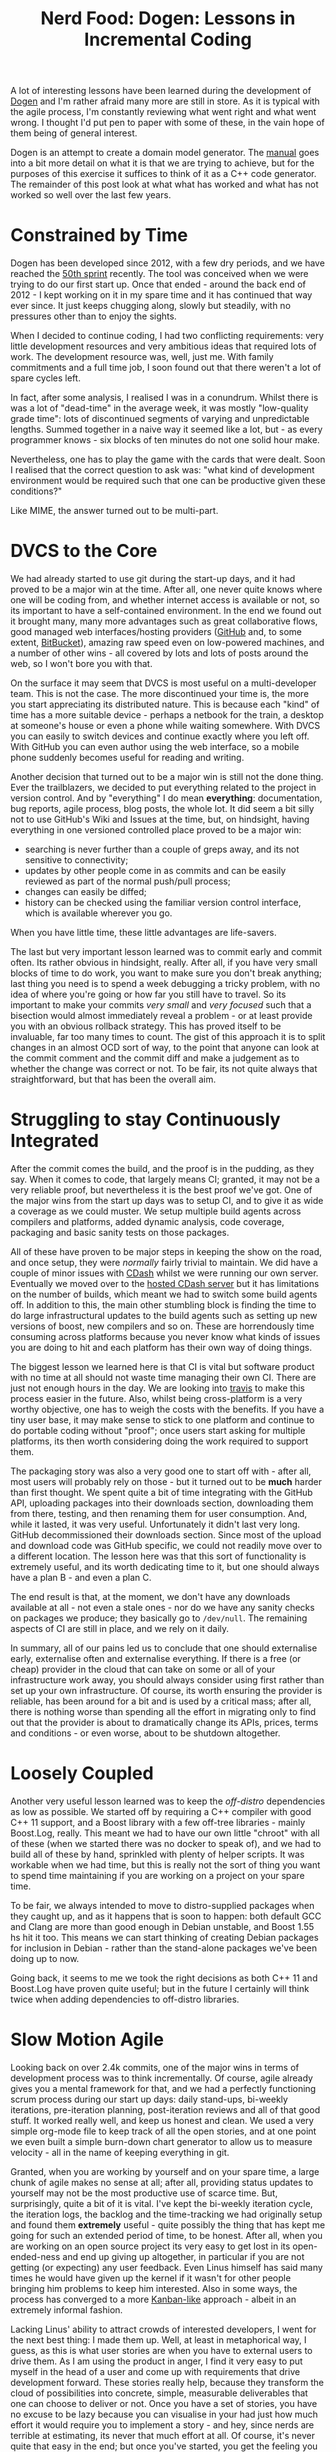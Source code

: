 #+title: Nerd Food: Dogen: Lessons in Incremental Coding
#+options: date:nil toc:nil author:nil num:nil title:nil

A lot of interesting lessons have been learned during the development
of [[https://github.com/DomainDrivenConsulting/dogen][Dogen]] and I'm rather afraid many more are still in store. As it is
typical with the agile process, I'm constantly reviewing what went
right and what went wrong. I thought I'd put pen to paper with some of
these, in the vain hope of them being of general interest.

Dogen is an attempt to create a domain model generator. The [[https://github.com/DomainDrivenConsulting/dogen/blob/master/doc/manual/manual.org#fundamental-building-blocks][manual]]
goes into a bit more detail on what it is that we are trying to
achieve, but for the purposes of this exercise it suffices to think of
it as a C++ code generator. The remainder of this post look at what
what has worked and what has not worked so well over the last few
years.

* Constrained by Time

Dogen has been developed since 2012, with a few dry periods, and we
have reached the [[https://github.com/DomainDrivenConsulting/dogen/blob/master/doc/agile/sprint_backlog_50.org][50th sprint]] recently. The tool was conceived when we
were trying to do our first start up. Once that ended - around the
back end of 2012 - I kept working on it in my spare time and it has
continued that way ever since. It just keeps chugging along, slowly
but steadily, with no pressures other than to enjoy the sights.

When I decided to continue coding, I had two conflicting requirements:
very little development resources and very ambitious ideas that
required lots of work. The development resource was, well, just
me. With family commitments and a full time job, I soon found out that
there weren't a lot of spare cycles left.

In fact, after some analysis, I realised I was in a conundrum. Whilst
there is was a lot of "dead-time" in the average week, it was mostly
"low-quality grade time": lots of discontinued segments of varying and
unpredictable lengths. Summed together in a naive way it seemed like a
lot, but - as every programmer knows - six blocks of ten minutes do
not one solid hour make.

Nevertheless, one has to play the game with the cards that were dealt.
Soon I realised that the correct question to ask was: "what kind of
development environment would be required such that one can be
productive given these conditions?"

Like MIME, the answer turned out to be multi-part.

* DVCS to the Core

We had already started to use git during the start-up days, and it had
proved to be a major win at the time. After all, one never quite knows
where one will be coding from, and whether internet access is
available or not, so its important to have a self-contained
environment. In the end we found out it brought many, many more
advantages such as great collaborative flows, good managed web
interfaces/hosting providers ([[http://www.github.com][GitHub]] and, to some extent, [[http://www.bitbucket.com][BitBucket]]),
amazing raw speed even on low-powered machines, and a number of other
wins - all covered by lots and lots of posts around the web, so I
won't bore you with that.

On the surface it may seem that DVCS is most useful on a
multi-developer team. This is not the case. The more discontinued your
time is, the more you start appreciating its distributed nature. This
is because each "kind" of time has a more suitable device - perhaps a
netbook for the train, a desktop at someone's house or even a phone
while waiting somewhere. With DVCS you can easily to switch devices
and continue exactly where you left off. With GitHub you can even
author using the web interface, so a mobile phone suddenly becomes
useful for reading and writing.

Another decision that turned out to be a major win is still not the
done thing. Ever the trailblazers, we decided to put everything
related to the project in version control. And by "everything" I do
mean *everything*: documentation, bug reports, agile process, blog
posts, the whole lot. It did seem a bit silly not to use GitHub's Wiki
and Issues at the time, but, on hindsight, having everything in one
versioned controlled place proved to be a major win:

- searching is never further than a couple of greps away, and its not
  sensitive to connectivity;
- updates by other people come in as commits and can be easily
  reviewed as part of the normal push/pull process;
- changes can easily be diffed;
- history can be checked using the familiar version control interface,
  which is available wherever you go.

When you have little time, these little advantages are life-savers.

The last but very important lesson learned was to commit early and
commit often. Its rather obvious in hindsight, really. After all, if
you have very small blocks of time to do work, you want to make sure
you don't break anything; last thing you need is to spend a week
debugging a tricky problem, with no idea of where you're going or how
far you still have to travel. So its important to make your commits
/very small/ and /very focused/ such that a bisection would almost
immediately reveal a problem - or at least provide you with an obvious
rollback strategy. This has proved itself to be invaluable, far too
many times to count. The gist of this approach it is to split changes
in an almost OCD sort of way, to the point that anyone can look at the
commit comment and the commit diff and make a judgement as to whether
the change was correct or not. To be fair, its not quite always that
straightforward, but that has been the overall aim.

* Struggling to stay Continuously Integrated

After the commit comes the build, and the proof is in the pudding, as
they say. When it comes to code, that largely means CI; granted, it
may not be a very reliable proof, but nevertheless it is the best
proof we've got. One of the major wins from the start up days was to
setup CI, and to give it as wide a coverage as we could muster. We
setup multiple build agents across compilers and platforms, added
dynamic analysis, code coverage, packaging and basic sanity tests on
those packages.

All of these have proven to be major steps in keeping the show on the
road, and once setup, they were /normally/ fairly trivial to
maintain. We did have a couple of minor issues with [[http://www.cdash.org/][CDash]] whilst we
were running our own server. Eventually we moved over to the [[http://my.cdash.org/index.php?project%3DDogen][hosted
CDash server]] but it has limitations on the number of builds, which
meant we had to switch some build agents off. In addition to this, the
main other stumbling block is finding the time to do large
infrastructural updates to the build agents such as setting up new
versions of boost, new compilers and so on. These are horrendously
time consuming across platforms because you never know what kinds of
issues you are doing to hit and each platform has their own way of
doing things.

The biggest lesson we learned here is that CI is vital but software
product with no time at all should not waste time managing their own
CI. There are just not enough hours in the day. We are looking into
[[https://travis-ci.org/][travis]] to make this process easier in the future. Also, whilst being
cross-platform is a very worthy objective, one has to weigh the costs
with the benefits. If you have a tiny user base, it may make sense to
stick to one platform and continue to do portable coding without
"proof"; once users start asking for multiple platforms, its then worth
considering doing the work required to support them.

The packaging story was also a very good one to start off with - after
all, most users will probably rely on those - but it turned out to be
*much* harder than first thought. We spent quite a bit of time
integrating with the GitHub API, uploading packages into their
downloads section, downloading them from there, testing, and then
renaming them for user consumption. And, while it lasted, it was very
useful. Unfortunately it didn't last very long. GitHub decommissioned
their downloads section. Since most of the upload and download code
was GitHub specific, we could not readily move over to a different
location. The lesson here was that this sort of functionality is
extremely useful, and its worth dedicating time to it, but one should
always have a plan B - and even a plan C.

The end result is that, at the moment, we don't have any downloads
available at all - not even a stale ones - nor do we have any sanity
checks on packages we produce; they basically go to =/dev/null=. The
remaining aspects of CI are still in place, and we rely on it daily.

In summary, all of our pains led us to conclude that one should
externalise early, externalise often and externalise everything. If
there is a free (or cheap) provider in the cloud that can take on some
or all of your infrastructure work away, you should always consider
using first rather than set up your own infrastructure. Of course, its
worth ensuring the provider is reliable, has been around for a bit and
is used by a critical mass; after all, there is nothing worse than
spending all the effort in migrating only to find out that the
provider is about to dramatically change its APIs, prices, terms and
conditions - or even worse, about to be shutdown altogether.

* Loosely Coupled

Another very useful lesson learned was to keep the /off-distro/
dependencies as low as possible. We started off by requiring a C++
compiler with good C++ 11 support, and a Boost library with a few
off-tree libraries - mainly Boost.Log, really. This meant we had to
have our own little "chroot" with all of these (when we started there
was no docker to speak of), and we had to build all of these by hand,
sprinkled with plenty of helper scripts. It was workable when we had
time, but this is really not the sort of thing you want to spend time
maintaining if you are working on a project on your spare time.

To be fair, we always intended to move to distro-supplied packages
when they caught up, and as it happens that is soon to happen: both
default GCC and Clang are more than good enough in Debian unstable,
and Boost 1.55 hs hit it too. This means we can start thinking of
creating Debian packages for inclusion in Debian - rather than the
stand-alone packages we've been doing up to now.

Going back, it seems to me we took the right decisions as both C++ 11
and Boost.Log have proven quite useful; but in the future I certainly
will think twice when adding dependencies to off-distro libraries.

* Slow Motion Agile

Looking back on over 2.4k commits, one of the major wins in terms of
development process was to think incrementally. Of course, agile
already gives you a mental framework for that, and we had a perfectly
functioning scrum process during our start up days: daily stand-ups,
bi-weekly iterations, pre-iteration planning, post-iteration reviews
and all of that good stuff. It worked really well, and keep us honest
and clean. We used a very simple org-mode file to keep track of all
the open stories, and at one point we even built a simple burn-down
chart generator to allow us to measure velocity - all in the name of
keeping everything in git.

Granted, when you are working by yourself and on your spare time, a
large chunk of agile makes no sense at all; after all, providing
status updates to yourself may not be the most productive use of
scarce time. But, surprisingly, quite a bit of it is vital. I've kept
the bi-weekly iteration cycle, the iteration logs, the backlog and the
time-tracking we had originally setup and found them *extremely*
useful - quite possibly the thing that has kept me going for such an
extended period of time, to be honest. After all, when you are working
on an open source project its very easy to get lost in its
open-ended-ness and end up giving up altogether, in particular if you
are not getting (or expecting) any user feedback. Even Linus himself
has said many times he would have given up the kernel if it wasn't for
other people bringing him problems to keep him interested. Also in
some ways, the process has converged to a more [[http://blogs.versionone.com/agile_management/2012/01/06/1-kanban-vs-scrum-myths-hype/][Kanban-like]] approach -
albeit in an extremely informal fashion.

Lacking Linus' ability to attract crowds of interested developers, I
went for the next best thing: I made them up. Well, at least in
metaphorical way, I guess, as this is what user stories are when you
have to external users to drive them. As I am using the product in
anger, I find it very easy to put myself in the head of a user and
come up with requirements that drive development forward. These
stories really help, because they transform the cloud of possibilities
into concrete, simple, measurable deliverables that one can choose to
deliver or not. Once you have a set of stories, you have no excuse to
be lazy because you can visualise in your had just how much effort it
would require you to implement a story - and hey, since nerds are
terrible at estimating, its never that much effort at all. Of course,
it's never quite that easy in the end; but once you've started, you
get the feeling you have to at least finish the task at hand, and so
on, one story at a time, one iteration at a time, until a body of work
starts building up. Its slow, excruciatingly slow, but it's
steady. Its like water working in geological time; when you look back
5 iterations, you cannot help but be amazed on how much can be
achieved in such a incremental way. And how much is still left.

And then you get hooked into measurements. I now love measuring
everything, from how long it takes me to complete a story, to where
time goes in an iteration, to how many commits a day, to, well,
everything that can easily be measured without adding any overhead.

* Make It Work Then Make It Better

Many moons ago there was a discussion in kernel-land about the order
of things: when faced with a problematic code base, should one first
"make it better" or "make it work"? For me, Alan Cox won the day on
that debate - you should always make it work first. The gist of the
argument was that when you inherit a broken code base, you should try
to get in the head of the previous developers and take their ideas to
a logical consequence - the point at which the code is actually doing
/something/ useful; and after that you can start refactoring, very
carefully, until the code is in a good shape (as defined from the
perspective of the maintainer).

This debate made a big impression on me, because the core ideas apply
to a lot more than just inherited code bases; these are fundamental
principles of development. Of course, Agile then came around and
formalised a lot of the thinking around it. Nevertheless - as with
everything in coding - the ideas may be easy to understand but
extremely difficult to put in practice. One only gets it right after
getting it wrong many a time.

In truth, it is very easy to have big ideas when it comes to coding,
but for every N big ideas - where N is very large - only a tiny
fraction ever actually makes it into a successful project. One reason
is that people often start aiming their code directly at the big idea,
adding frameworks, services, layers of abstraction and so on well
before the system does anything at all. You would have thought that in
an Agile world this wouldn't happen, but it still often does. I guess
Agile reduced the scope and frequency of these catastrophes because it
gives much more visibility to what developers are up to. Having said
that, I've been involved in a number of Agile projects where the
"frameworkisation" was still alive and well, and given enough
resources, there is always something user-facing to demo.

After many years of experiencing this first hand - many times of my
own making - I came to believe on austere coding. Every project should
start with a =main= with some console output: "hello world" would
do. Does that compile and run?  Great, check it in. Then organically
add the simplest possible bit of code that does something related to
what you want to do. Eventually it will build up to a point where it
has some tiny bit of functionality related to your big idea; at that
point at a "system" or "end-to-end" test. For instance, create a text
file that contains the string "hello world" and make sure that the
output is equal. Don't worry too much about internal unit tests -
that's for when the structure of the program has been proven. Don't
take me wrong - unit tests are not optional - but "premature testing"
is at least evil as "premature optimisation" if not more. Just like
with frameworkisation, "unittestisation" is very common and people
write endless unit tests that prove that some internal class or other
works, without any regard for what that class contributes in terms of
end to end functionality.

* Conclusions
